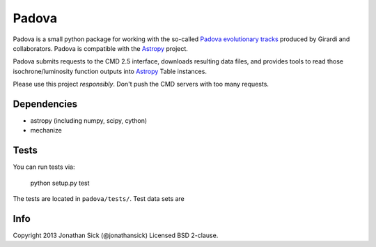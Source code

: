 ======
Padova
======

Padova is a small python package for working with the so-called `Padova evolutionary tracks <http://stev.oapd.inaf.it/cgi-bin/cmd>`_ produced by Girardi and collaborators.
Padova is compatible with the `Astropy`_ project.

Padova submits requests to the CMD 2.5 interface, downloads resulting data files, and provides tools to read those isochrone/luminosity function outputs into `Astropy`_ Table instances.

Please use this project *responsibly*. Don't push the CMD servers with too many requests.


Dependencies
------------

- astropy (including numpy, scipy, cython)
- mechanize


Tests
-----

You can run tests via:

    python setup.py test

The tests are located in ``padova/tests/``. Test data sets are 


Info
----

Copyright 2013 Jonathan Sick (@jonathansick)
Licensed BSD 2-clause.

.. _Astropy: http://www.astropy.org/
